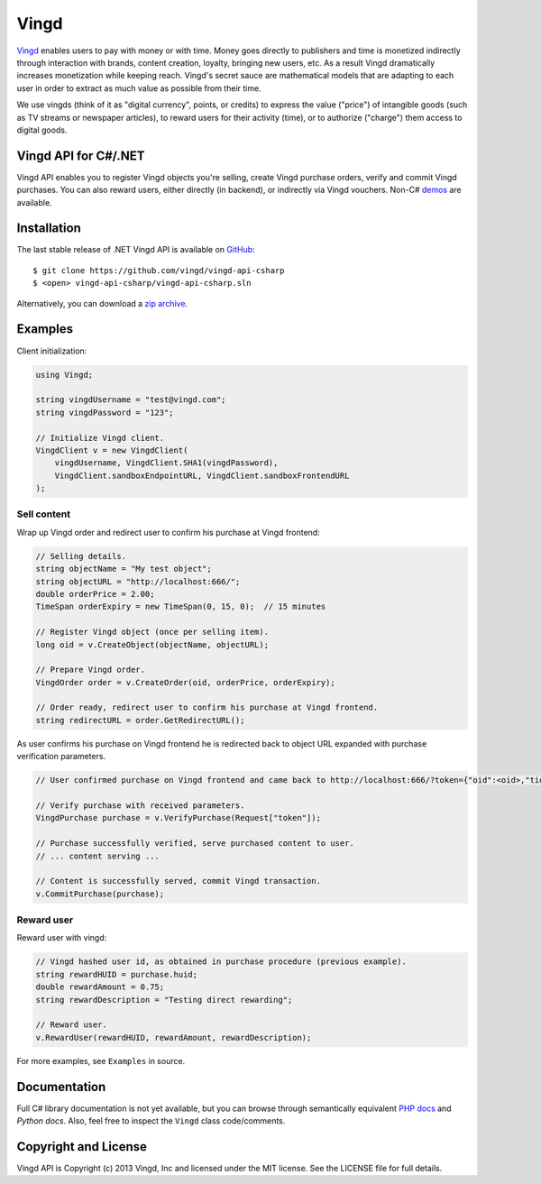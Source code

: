 Vingd
=====

`Vingd`_ enables users to pay with money or with time. Money goes directly to
publishers and time is monetized indirectly through interaction with brands,
content creation, loyalty, bringing new users, etc. As a result Vingd
dramatically increases monetization while keeping reach. Vingd's secret sauce
are mathematical models that are adapting to each user in order to extract as
much value as possible from their time.

We use vingds (think of it as "digital currency", points, or credits) to express
the value ("price") of intangible goods (such as TV streams or newspaper
articles), to reward users for their activity (time), or to authorize ("charge")
them access to digital goods.


Vingd API for C#/.NET
---------------------

Vingd API enables you to register Vingd objects you're selling, create Vingd
purchase orders, verify and commit Vingd purchases. You can also reward users,
either directly (in backend), or indirectly via Vingd vouchers. Non-C# `demos`_
are available.


Installation
------------

The last stable release of .NET Vingd API is available on `GitHub`_::

   $ git clone https://github.com/vingd/vingd-api-csharp
   $ <open> vingd-api-csharp/vingd-api-csharp.sln

Alternatively, you can download a `zip archive`_.


Examples
--------

Client initialization:

.. code-block:: csharp

    using Vingd;
    
    string vingdUsername = "test@vingd.com";
    string vingdPassword = "123";
    
    // Initialize Vingd client.
    VingdClient v = new VingdClient(
        vingdUsername, VingdClient.SHA1(vingdPassword),
        VingdClient.sandboxEndpointURL, VingdClient.sandboxFrontendURL
    );

Sell content
~~~~~~~~~~~~

Wrap up Vingd order and redirect user to confirm his purchase at Vingd frontend:

.. code-block:: csharp

    // Selling details.
    string objectName = "My test object";
    string objectURL = "http://localhost:666/";
    double orderPrice = 2.00;
    TimeSpan orderExpiry = new TimeSpan(0, 15, 0);  // 15 minutes
    
    // Register Vingd object (once per selling item).
    long oid = v.CreateObject(objectName, objectURL);
    
    // Prepare Vingd order.
    VingdOrder order = v.CreateOrder(oid, orderPrice, orderExpiry);
    
    // Order ready, redirect user to confirm his purchase at Vingd frontend.
    string redirectURL = order.GetRedirectURL();

As user confirms his purchase on Vingd frontend he is redirected back to object
URL expanded with purchase verification parameters.

.. code-block:: csharp

    // User confirmed purchase on Vingd frontend and came back to http://localhost:666/?token={"oid":<oid>,"tid":<tid>}
    
    // Verify purchase with received parameters.
    VingdPurchase purchase = v.VerifyPurchase(Request["token"]);

    // Purchase successfully verified, serve purchased content to user.
    // ... content serving ...
    
    // Content is successfully served, commit Vingd transaction.
    v.CommitPurchase(purchase);

Reward user
~~~~~~~~~~~

Reward user with vingd:

.. code-block:: csharp

    // Vingd hashed user id, as obtained in purchase procedure (previous example).
    string rewardHUID = purchase.huid;
    double rewardAmount = 0.75;
    string rewardDescription = "Testing direct rewarding";
    
    // Reward user.
    v.RewardUser(rewardHUID, rewardAmount, rewardDescription);
    
For more examples, see ``Examples`` in source.


Documentation
-------------

Full C# library documentation is not yet available, but you can browse through
semantically equivalent `PHP docs`_ and `Python docs`. Also, feel free to
inspect the ``Vingd`` class code/comments.


Copyright and License
---------------------

Vingd API is Copyright (c) 2013 Vingd, Inc and licensed under the MIT license.
See the LICENSE file for full details.


.. _`Vingd`: http://www.vingd.com/
.. _`PHP docs`: https://vingd-api-for-php.readthedocs.org/en/latest/
.. _`Python docs`: https://vingd-api-for-python.readthedocs.org/en/latest/
.. _`demos`: http://docs.vingd.com/
.. _`GitHub`: https://github.com/vingd/vingd-api-csharp/
.. _`zip archive`: https://github.com/vingd/vingd-api-csharp/zipball/master
